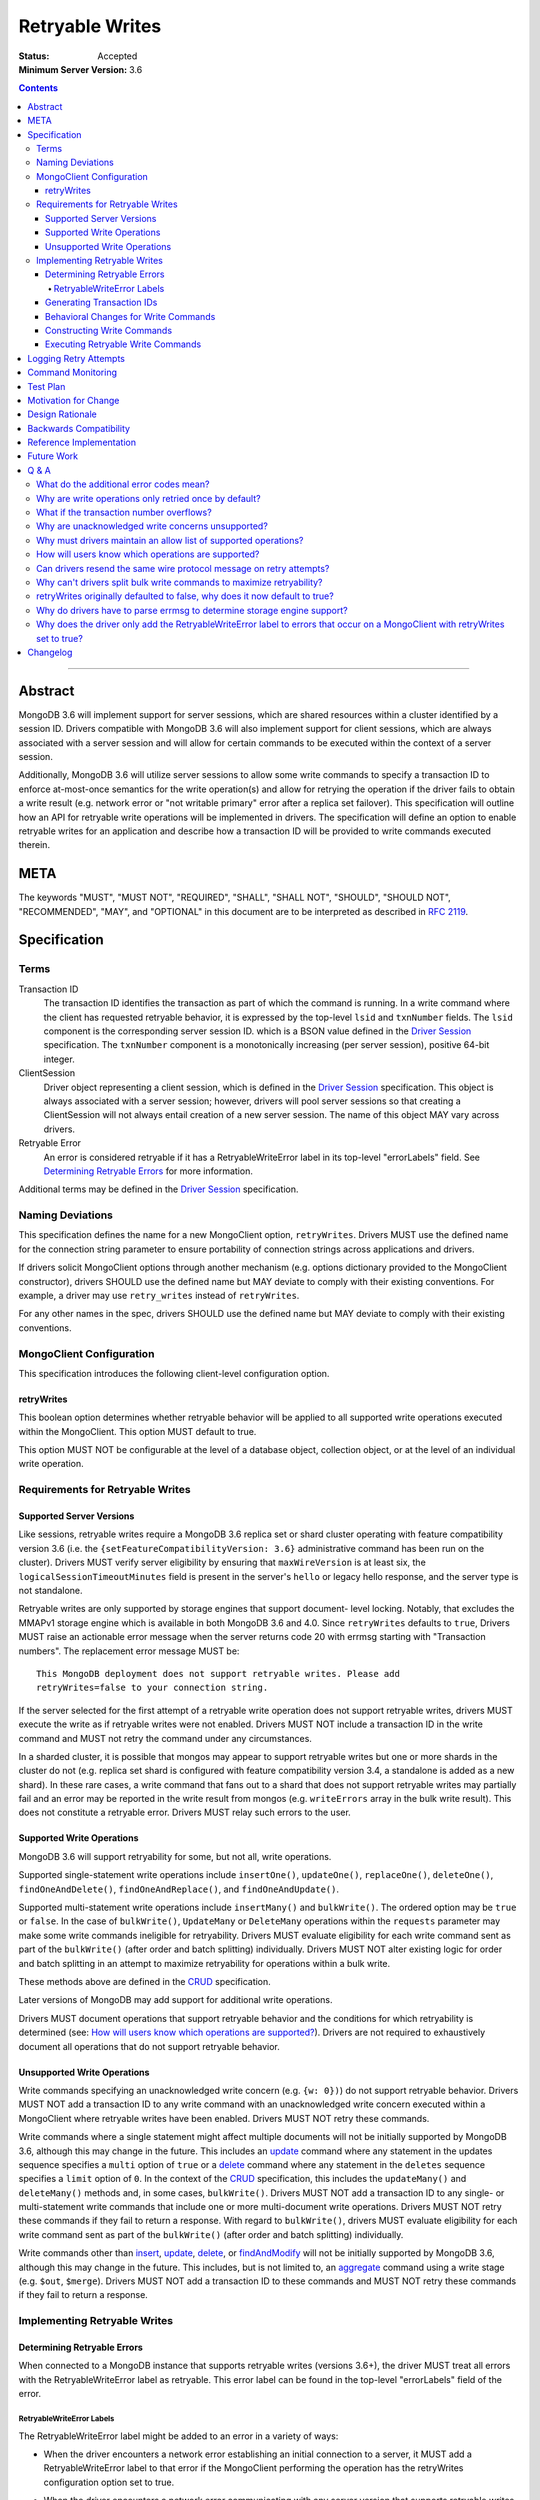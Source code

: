================
Retryable Writes
================

:Status: Accepted
:Minimum Server Version: 3.6

.. contents::

--------

Abstract
========

MongoDB 3.6 will implement support for server sessions, which are shared
resources within a cluster identified by a session ID. Drivers compatible with
MongoDB 3.6 will also implement support for client sessions, which are always
associated with a server session and will allow for certain commands to be
executed within the context of a server session.

Additionally, MongoDB 3.6 will utilize server sessions to allow some write
commands to specify a transaction ID to enforce at-most-once semantics for the
write operation(s) and allow for retrying the operation if the driver fails to
obtain a write result (e.g. network error or "not writable primary" error after
a replica set failover). This specification will outline how an API for retryable
write operations will be implemented in drivers. The specification will define an
option to enable retryable writes for an application and describe how a
transaction ID will be provided to write commands executed therein.

META
====

The keywords "MUST", "MUST NOT", "REQUIRED", "SHALL", "SHALL NOT", "SHOULD",
"SHOULD NOT", "RECOMMENDED", "MAY", and "OPTIONAL" in this document are to be
interpreted as described in `RFC 2119 <https://www.ietf.org/rfc/rfc2119.txt>`_.

Specification
=============

Terms
-----

Transaction ID
   The transaction ID identifies the transaction as part of which the command is
   running. In a write command where the client has requested retryable
   behavior, it is expressed by the top-level ``lsid`` and ``txnNumber`` fields.
   The ``lsid`` component is the corresponding server session ID. which is a
   BSON value defined in the `Driver Session`_ specification. The ``txnNumber``
   component is a monotonically increasing (per server session), positive 64-bit
   integer.

   .. _Driver Session: ../sessions/driver-sessions.rst

ClientSession
   Driver object representing a client session, which is defined in the
   `Driver Session`_ specification. This object is always associated with a
   server session; however, drivers will pool server sessions so that creating a
   ClientSession will not always entail creation of a new server session. The
   name of this object MAY vary across drivers.

Retryable Error
   An error is considered retryable if it has a RetryableWriteError label in
   its top-level "errorLabels" field. See `Determining Retryable Errors`_ for
   more information.

Additional terms may be defined in the `Driver Session`_ specification.

Naming Deviations
-----------------

This specification defines the name for a new MongoClient option,
``retryWrites``. Drivers MUST use the defined name for the connection string
parameter to ensure portability of connection strings across applications and
drivers.

If drivers solicit MongoClient options through another mechanism (e.g. options
dictionary provided to the MongoClient constructor), drivers SHOULD use the
defined name but MAY deviate to comply with their existing conventions. For
example, a driver may use ``retry_writes`` instead of ``retryWrites``.

For any other names in the spec, drivers SHOULD use the defined name but MAY
deviate to comply with their existing conventions.

MongoClient Configuration
-------------------------

This specification introduces the following client-level configuration option.

retryWrites
~~~~~~~~~~~

This boolean option determines whether retryable behavior will be applied to all
supported write operations executed within the MongoClient. This option MUST
default to true.

This option MUST NOT be configurable at the level of a database object,
collection object, or at the level of an individual write operation.

Requirements for Retryable Writes
---------------------------------

Supported Server Versions
~~~~~~~~~~~~~~~~~~~~~~~~~

Like sessions, retryable writes require a MongoDB 3.6 replica set or shard
cluster operating with feature compatibility version 3.6 (i.e. the
``{setFeatureCompatibilityVersion: 3.6}`` administrative command has been run on
the cluster). Drivers MUST verify server eligibility by ensuring that
``maxWireVersion`` is at least six, the ``logicalSessionTimeoutMinutes``
field is present in the server's ``hello`` or legacy hello response, and the server
type is not standalone.

Retryable writes are only supported by storage engines that support document-
level locking. Notably, that excludes the MMAPv1 storage engine which is
available in both MongoDB 3.6 and 4.0. Since ``retryWrites`` defaults to
``true``, Drivers MUST raise an actionable error message when the server
returns code 20 with errmsg starting with "Transaction numbers". The
replacement error message MUST be::

  This MongoDB deployment does not support retryable writes. Please add
  retryWrites=false to your connection string.

If the server selected for the first attempt of a retryable write operation does
not support retryable writes, drivers MUST execute the write as if retryable
writes were not enabled. Drivers MUST NOT include a transaction ID in the write
command and MUST not retry the command under any circumstances.

In a sharded cluster, it is possible that mongos may appear to support retryable
writes but one or more shards in the cluster do not (e.g. replica set shard is
configured with feature compatibility version 3.4, a standalone is added as a
new shard). In these rare cases, a write command that fans out to a shard that
does not support retryable writes may partially fail and an error may be
reported in the write result from mongos (e.g. ``writeErrors`` array in the bulk
write result). This does not constitute a retryable error. Drivers MUST relay
such errors to the user.

Supported Write Operations
~~~~~~~~~~~~~~~~~~~~~~~~~~

MongoDB 3.6 will support retryability for some, but not all, write operations.

Supported single-statement write operations include ``insertOne()``,
``updateOne()``, ``replaceOne()``, ``deleteOne()``, ``findOneAndDelete()``,
``findOneAndReplace()``, and ``findOneAndUpdate()``.

Supported multi-statement write operations include ``insertMany()`` and
``bulkWrite()``. The ordered option may be ``true`` or ``false``. In the case of
``bulkWrite()``, ``UpdateMany`` or ``DeleteMany`` operations within the
``requests`` parameter may make some write commands ineligible for retryability.
Drivers MUST evaluate eligibility for each write command sent as part of the
``bulkWrite()`` (after order and batch splitting) individually. Drivers MUST NOT
alter existing logic for order and batch splitting in an attempt to maximize
retryability for operations within a bulk write.

These methods above are defined in the `CRUD`_ specification.

Later versions of MongoDB may add support for additional write operations.

Drivers MUST document operations that support retryable behavior and the
conditions for which retryability is determined (see:
`How will users know which operations are supported?`_). Drivers are not
required to exhaustively document all operations that do not support retryable
behavior.

Unsupported Write Operations
~~~~~~~~~~~~~~~~~~~~~~~~~~~~

Write commands specifying an unacknowledged write concern (e.g. ``{w: 0})``) do
not support retryable behavior. Drivers MUST NOT add a transaction ID to any
write command with an unacknowledged write concern executed within a MongoClient
where retryable writes have been enabled. Drivers MUST NOT retry these commands.

Write commands where a single statement might affect multiple documents will not
be initially supported by MongoDB 3.6, although this may change in the future.
This includes an `update`_ command where any statement in the updates sequence
specifies a ``multi`` option of ``true`` or a `delete`_ command where any
statement in the ``deletes`` sequence specifies a ``limit`` option of ``0``. In
the context of the `CRUD`_ specification, this includes the ``updateMany()`` and
``deleteMany()`` methods and, in some cases, ``bulkWrite()``. Drivers MUST NOT
add a transaction ID to any single- or multi-statement write commands that
include one or more multi-document write operations. Drivers MUST NOT retry
these commands if they fail to return a response. With regard to
``bulkWrite()``, drivers MUST evaluate eligibility for each write command sent
as part of the ``bulkWrite()`` (after order and batch splitting) individually.

.. _update: https://www.mongodb.com/docs/manual/reference/command/update/
.. _delete: https://www.mongodb.com/docs/manual/reference/command/delete/

Write commands other than `insert`_, `update`_, `delete`_, or `findAndModify`_
will not be initially supported by MongoDB 3.6, although this may change in the
future. This includes, but is not limited to, an `aggregate`_ command using a
write stage (e.g. ``$out``, ``$merge``). Drivers MUST NOT add a transaction ID
to these commands and MUST NOT retry these commands if they fail to return a
response.

.. _insert: https://www.mongodb.com/docs/manual/reference/command/insert/
.. _findAndModify: https://www.mongodb.com/docs/manual/reference/command/findAndModify/
.. _aggregate: https://www.mongodb.com/docs/manual/reference/command/aggregate/

Implementing Retryable Writes
-----------------------------

Determining Retryable Errors
~~~~~~~~~~~~~~~~~~~~~~~~~~~~

When connected to a MongoDB instance that supports retryable writes (versions 3.6+),
the driver MUST treat all errors with the RetryableWriteError label as retryable.
This error label can be found in the top-level "errorLabels" field of the error.

RetryableWriteError Labels
^^^^^^^^^^^^^^^^^^^^^^^^^^

The RetryableWriteError label might be added to an error in a variety of ways:

- When the driver encounters a network error establishing an initial connection to a server,
  it MUST add a RetryableWriteError label to that error if the MongoClient performing
  the operation has the retryWrites configuration option set to true.

- When the driver encounters a network error communicating with any server
  version that supports retryable writes, it MUST add a RetryableWriteError
  label to that error if the MongoClient performing the operation has the
  retryWrites configuration option set to true.

- When a CMAP-compliant driver encounters a `PoolClearedError`_ during
  connection check out, it MUST add a RetryableWriteError label to that error if
  the MongoClient performing the operation has the retryWrites configuration
  option set to true.

  .. _PoolClearedError: ../connection-monitoring-and-pooling/connection-monitoring-and-pooling.rst#connection-pool-errors

- For server versions 4.4 and newer, the server will add a RetryableWriteError
  label to errors or server responses that it considers retryable before
  returning them to the driver. As new server versions are released, the errors
  that are labeled with the RetryableWriteError label may change. Drivers MUST
  NOT add a RetryableWriteError label to any error derived from a 4.4+ server
  response (i.e. any error that is not a network error).

- When receiving a command result with an error from a pre-4.4 server that
  supports retryable writes, the driver MUST add a RetryableWriteError label to
  errors that meet the following criteria if the retryWrites option is set to
  true on the client performing the relevant operation:

  - a server error response with any the following codes:

    .. list-table::
      :header-rows: 1

      * - Error Name
        - Error Code
      * - InterruptedAtShutdown
        - 11600
      * - InterruptedDueToReplStateChange
        - 11602
      * - NotWritablePrimary
        - 10107
      * - NotPrimaryNoSecondaryOk
        - 13435
      * - NotPrimaryOrSecondary
        - 13436
      * - PrimarySteppedDown
        - 189
      * - ShutdownInProgress
        - 91
      * - HostNotFound
        - 7
      * - HostUnreachable
        - 6
      * - NetworkTimeout
        - 89
      * - SocketException
        - 9001
      * - ExceededTimeLimit
        - 262

  - a server response with a write concern error response containing any of the
    previously listed codes

  The criteria for retryable errors is similar to the discussion in the SDAM
  spec's section on `Error Handling`_, but includes additional error codes. See
  `What do the additional error codes mean?`_ for the reasoning behind these
  additional errors.

To understand why the driver should only add the RetryableWriteError label to an
error when the retryWrites option is true on the MongoClient performing the
operation, see `Why does the driver only add the RetryableWriteError label to
errors that occur on a MongoClient with retryWrites set to true?`_

Note: During a retryable write operation on a sharded cluster, mongos may retry
the operation internally, in which case it will not add a RetryableWriteError
label to any error that occurs after those internal retries to prevent excessive
retrying.

For more information about error labels, see the `Transactions specification`_.

.. _Error Handling: ../server-discovery-and-monitoring/server-discovery-and-monitoring.rst#error-handling
.. _Transactions specification: ../transactions/transactions.rst#error-labels

Generating Transaction IDs
~~~~~~~~~~~~~~~~~~~~~~~~~~

The server requires each retryable write operation to provide a unique
transaction ID in its command document. The transaction ID consists of a server
session ID and a monotonically increasing transaction number. The session ID is
obtained from the ClientSession object, which will have either been passed to
the write operation from the application or constructed internally for the
operation. Drivers will be responsible for maintaining a monotonically
increasing transaction number for each server session used by a ClientSession
object. Drivers that pool server sessions MUST preserve the transaction number
when reusing a server session from the pool with a new ClientSession (this can
be tracked as another property on the driver's object for the server session).

Drivers MUST ensure that each retryable write command specifies a transaction
number larger than any previously used transaction number for its session ID.

Since ClientSession objects are not thread safe and may only be used by one
thread at a time, drivers should not need to worry about race conditions when
incrementing the transaction number.

Behavioral Changes for Write Commands
~~~~~~~~~~~~~~~~~~~~~~~~~~~~~~~~~~~~~

Drivers MUST automatically add a transaction ID to all supported write commands
executed via a specific `CRUD`_ method (e.g. ``updateOne()``) or write command
method (e.g. ``executeWriteCommand()``) within a MongoClient where retryable
writes have been enabled and when the selected server supports retryable writes.

.. _CRUD: ../crud/crud.rst

If your driver offers a generic command method on your database object (e.g.
``runCommand()``), it MUST NOT check the user's command document to determine if
it is a supported write operation and MUST NOT automatically add a transaction
ID. The method should send the user's command document to the server as-is.

This specification does not affect write commands executed within a MongoClient
where retryable writes have not been enabled.

Constructing Write Commands
~~~~~~~~~~~~~~~~~~~~~~~~~~~

When constructing a supported write command that will be executed within a
MongoClient where retryable writes have been enabled, drivers MUST increment the
transaction number for the corresponding server session and include the server
session ID and transaction number in top-level ``lsid`` and ``txnNumber``
fields, respectively. ``lsid`` is a BSON value (discussed in the
`Driver Session`_ specification). ``txnNumber`` MUST be a positive 64-bit
integer (BSON type 0x12).

The following example illustrates a possible write command for an
``updateOne()`` operation:

.. code:: typescript

  {
    update: "coll",
    lsid: { ... },
    txnNumber: 100,
    updates: [
      { q: { x: 1 }, u: { $inc: { y: 1 } } },
    ],
    ordered: true
  }

When constructing multiple write commands for a multi-statement write operation
(i.e. ``insertMany()`` and ``bulkWrite()``), drivers MUST increment the
transaction number for each supported write command in the batch.

Executing Retryable Write Commands
~~~~~~~~~~~~~~~~~~~~~~~~~~~~~~~~~~

When selecting a writable server for the first attempt of a retryable write
command, drivers MUST allow a server selection error to propagate. In this case,
the caller is able to infer that no attempt was made.

If retryable writes is not enabled or the selected server does not support
retryable writes, drivers MUST NOT include a transaction ID in the command and
MUST attempt to execute the write command exactly once and allow any errors to
propagate. In this case, the caller is able to infer that an attempt was made.

If retryable writes are enabled and the selected server supports retryable
writes, drivers MUST add a transaction ID to the command. Drivers MUST only
attempt to retry a write command if the first attempt yields a retryable error.
Drivers MUST NOT attempt to retry a write command on any other error.

If the first attempt of a write command including a transaction ID encounters
a retryable error, the driver MUST update its topology according to the SDAM
spec (see: `Error Handling`_) and capture this original retryable error.

Drivers MUST then retry the operation as many times as necessary until any one
of the following conditions is reached:

- the operation succeeds.
- the operation fails with a non-retryable error.
- CSOT is enabled and the operation times out per `Client Side
  Operations Timeout: Retryability
  <../client-side-operations-timeout/client-side-operations-timeout.rst#retryability>`__.
- CSOT is not enabled and one retry was attempted.

For each retry attempt, drivers MUST select a writable server. If the driver
cannot select a server for a retry attempt or the selected server does not
support retryable writes, retrying is not possible and drivers MUST raise the
retryable error from the previous attempt. In both cases, the caller is able
to infer that an attempt was made.

If a retry attempt also fails, drivers MUST update their topology according to
the SDAM spec (see: `Error Handling`_). If an error would not allow the caller
to infer that an attempt was made (e.g. connection pool exception originating
from the driver) or the error is labeled "NoWritesPerformed", the error from
the previous attempt should be raised. If all server errors are labeled
"NoWritesPerformed", then the first error should be raised.

The above rules are implemented in the following pseudo-code:

.. code-block:: typescript

  /**
   * Checks if a server supports retryable writes.
   */
  function isRetryableWritesSupported(server) {
    if (server.getMaxWireVersion() < RETRYABLE_WIRE_VERSION) {
      return false;
    }

    if ( ! server.hasLogicalSessionTimeoutMinutes()) {
      return false;
    }

    if (server.isStandalone()) {
      return false;
    }

    return true;
  }

  /**
   * Executes a write command in the context of a MongoClient where retryable
   * writes have been enabled. The session parameter may be an implicit or
   * explicit client session (depending on how the CRUD method was invoked).
   */
  function executeRetryableWrite(command, session) {
    /* Allow ServerSelectionException to propagate to our caller, which can then
     * assume that no attempts were made. */
    server = selectServer("writable");

    /* If the server does not support retryable writes, execute the write as if
     * retryable writes are not enabled. */
    if ( ! isRetryableWritesSupported(server)) {
      return executeCommand(server, command);
    }

    /* Incorporate lsid and txnNumber fields into the command document. These
     * values will be derived from the implicit or explicit session object. */
    retryableCommand = addTransactionIdToCommand(command, session);

    Exception previousError = null;
    while true {
      try {
        return executeCommand(server, retryableCommand);
      } catch (Exception currentError) {
        handleError(currentError);

        /* If the error has a RetryableWriteError label, remember the exception
         * and proceed with retrying the operation.
         *
         * IllegalOperation (code 20) with errmsg starting with "Transaction
         * numbers" MUST be re-raised with an actionable error message.
         */
        if (!currentError.hasErrorLabel("RetryableWriteError")) {
          if ( currentError.code == 20 && originalError.errmsg.startsWith("Transaction numbers") ) {
            currentError.errmsg = "This MongoDB deployment does not support retryable...";
          }
          throw currentError;
        }

        /*
         * If the "previousError" is "null", then the "currentError" is the
         * first error encountered during the retry attempt cycle. We must
         * persist the first error in the case where all succeeding errors are
         * labeled "NoWritesPerformed", which would otherwise raise "null" as
         * the error.
         */
        if (previousError == null) {
          previousError = currentError;
        }

        /*
         * For exceptions that originate from the driver (e.g. no socket available
         * from the connection pool), we should raise the previous error if there
         * was one.
         */
        if (currentError is not DriverException && ! originalError.hasErrorLabel("NoWritesPerformed")) {
          previousError = currentError;
        }
      }

      /* If we cannot select a writable server, do not proceed with retrying and
       * throw the previous error. The caller can then infer that an attempt was
       * made and failed. */
      try {
        server = selectServer("writable");
      } catch (Exception ignoredError) {
        throw previousError;
      }

      /* If the server selected for retrying is too old, throw the original error.
       * The caller can then infer that an attempt was made and failed. This case
       * is very rare, and likely means that the cluster is in the midst of a
       * downgrade. */
      if ( ! isRetryableWritesSupported(server)) {
        throw currentError;
      }

      /* CSOT is enabled and the operation has timed out. */
      if (timeoutMS != null && isExpired(timeoutMS) {
        throw previousError;
      }
    }
  }

``handleError`` in the above pseudocode refers to the function defined in the
`Error handling pseudocode`_ section of the SDAM specification.

.. _Error handling pseudocode: ../server-discovery-and-monitoring/server-discovery-and-monitoring.rst#error-handling-pseudocode

When retrying a write command, drivers MUST resend the command with the same
transaction ID. Drivers MUST NOT resend the original wire protocol message if
doing so would violate rules for `gossipping the cluster time`_ (see:
`Can drivers resend the same wire protocol message on retry attempts?`_).

.. _gossipping the cluster time: ../sessions/driver-sessions.rst#gossipping-the-cluster-time

In the case of a multi-statement write operation split across multiple write
commands, a failed retry attempt will also interrupt execution of any additional
write operations in the batch (regardless of the ordered option). This is no
different than if a retryable error had been encountered without retryable
behavior enabled or supported by the driver. Drivers are encouraged to provide
access to an intermediary write result (e.g. BulkWriteResult, InsertManyResult)
through the BulkWriteException, in accordance with the `CRUD`_ specification.

Logging Retry Attempts
======================

Drivers MAY choose to log retry attempts for write operations. This
specification does not define a format for such log messages.

Command Monitoring
==================

In accordance with the `Command Logging and Monitoring`_ specification, drivers MUST
guarantee that each ``CommandStartedEvent`` has either a correlating
``CommandSucceededEvent`` or ``CommandFailedEvent`` and that every "command started"
log message has either a correlating "command succeeded" log message or "command failed"
log message. If the first attempt of a retryable write operation encounters a retryable
error, drivers MUST fire a ``CommandFailedEvent`` and emit a "command failed" log message for the retryable error and fire a
separate ``CommandStartedEvent`` and "command succeeded" log message when executing the subsequent retry attempt. Note that
the second ``CommandStartedEvent`` and "command succeeded" log message may have a different ``connectionId``, since
a writable server is reselected for the retry attempt.

.. _Command Logging and Monitoring: ../command-logging-and-monitoring/command-logging-and-monitoring.rst

Each attempt of a retryable write operation SHOULD report a different
``requestId`` so that events for each attempt can be properly correlated with
one another.

The `Command Logging and Monitoring`_ specification states that the ``operationId`` field is
a driver-generated, 64-bit integer and may be "used to link events together such
as bulk write operations." Each attempt of a retryable write operation SHOULD
report the same ``operationId``; however, drivers SHOULD NOT use the
``operationId`` field to relay information about a transaction ID. A bulk write
operation may consist of multiple write commands, each of which may specify a
unique transaction ID.

Test Plan
=========

See the `README <tests/README.rst>`_ for tests.

At a high level, the test plan will cover the following scenarios for executing
supported write operations within a MongoClient where retryable writes have been
enabled:

* Executing the same write operation (and transaction ID) multiple times should
  yield an identical write result.
* Test at-most-once behavior by observing that subsequent executions of the same
  write operation do not incur further modifications to the collection data.
* Exercise supported single-statement write operations (i.e. deleteOne,
  insertOne, replaceOne, updateOne, and findAndModify).
* Exercise supported multi-statement insertMany and bulkWrite operations, which
  contain only supported single-statement write operations. Both ordered and
  unordered execution should be tested.

Additional prose tests for other scenarios are also included.

Motivation for Change
=====================

Drivers currently have no API for specifying at-most-once semantics and
retryable behavior for write operations. The driver API needs to be extended to
support this behavior.

Design Rationale
================

The design of this specification piggy-backs that of the `Driver Session`_
specification in that it modifies the driver API as little as possible to
introduce the concept of at-most-once semantics and retryable behavior for write
operations. A transaction ID will be included in all supported write commands
executed within the scope of a MongoClient where retryable writes have been
enabled.

Drivers expect the server to yield an error if a transaction ID is included in
an unsupported write command. This requires drivers to maintain an allow list and
track which write operations support retryable behavior for a given server
version (see: `Why must drivers maintain an allow list of supported
operations?`_).

While this approach will allow applications to take advantage of retryable write
behavior with minimal code changes, it also presents a documentation challenge.
Users must understand exactly what can and will be retried (see: `How will users
know which operations are supported?`_).

Backwards Compatibility
=======================

The API changes to support retryable writes extend the existing API but do not
introduce any backward breaking changes. Existing programs that do not make use
of retryable writes will continue to compile and run correctly.

Reference Implementation
========================

The C# and C drivers will provide reference implementations. JIRA links will be
added here at a later point.

Future Work
===========

Supporting at-most-once semantics and retryable behavior for updateMany and
deleteMany operations may become possible once the server implements support for
multi-document transactions.

A separate specification for retryable read operations could complement this
specification. Retrying read operations would not require client or server
sessions and could be implemented independently of retryable writes.

Q & A
=====

What do the additional error codes mean?
----------------------------------------

The errors `HostNotFound`, `HostUnreachable`, `NetworkTimeout`,
`SocketException` may be returned from mongos during problems routing to a
shard. These may be transient, or localized to that mongos.

Why are write operations only retried once by default?
------------------------------------------------------

The spec concerns itself with retrying write operations that encounter a
retryable error (i.e. no response due to network error or a response indicating
that the node is no longer a primary). A retryable error may be classified as
either a transient error (e.g. dropped connection, replica set failover) or
persistent outage. In the case of a transient error, the driver will mark the
server as "unknown" per the `SDAM`_ spec. A subsequent retry attempt will allow
the driver to rediscover the primary within the designated server selection
timeout period (30 seconds by default). If server selection times out during
this retry attempt, we can reasonably assume that there is a persistent outage.
In the case of a persistent outage, multiple retry attempts are fruitless and
would waste time. See `How To Write Resilient MongoDB Applications`_ for
additional discussion on this strategy.

However when `Client Side Operations Timeout`_ is enabled, the driver will
retry multiple times until the operation succeeds, a non-retryable error
is encountered, or the timeout expires. Retrying multiple times provides
greater resilience to cascading failures such as rolling server restarts
during planned maintenance events.

.. _SDAM: ../server-discovery-and-monitoring/server-discovery-and-monitoring.rst
.. _How To Write Resilient MongoDB Applications: https://emptysqua.re/blog/how-to-write-resilient-mongodb-applications/
.. _Client Side Operations Timeout: ../client-side-operations-timeout/client-side-operations-timeout.rst

What if the transaction number overflows?
-----------------------------------------

Since server sessions are pooled and session lifetimes are configurable on
the server, it is theoretically possible for the transaction number to overflow
if it reaches the limits of a signed 64-bit integer. The spec does not address
this scenario. Drivers may decide to handle this as they wish. For example, they
may raise a client-side error if a transaction number would overflow, eagerly
remove sessions with sufficiently high transactions numbers from the pool in an
attempt to limit such occurrences, or simply rely on the server to raise an
error when a transaction number is reused.

Why are unacknowledged write concerns unsupported?
--------------------------------------------------

The server does not consider the write concern when deciding if a write
operation supports retryable behavior. Technically, operations with an
unacknowledged write concern can specify a transaction ID and be retried.
However, the spec elects not to support unacknowledged write concerns due to
various ways that drivers may issue write operations with unacknowledged write
concerns.

When using ``OP_QUERY`` to issue a write command to the server, a command
response is always returned. A write command with an unacknowledged write
concern (i.e. ``{w: 0}``) will return a response of ``{ok: 1}``. If a retryable
error is encountered (either a network error or "not writeable primary" response),
the driver could attempt to retry the operation by executing it again with the same
transaction ID.

Some drivers fall back to legacy opcodes (e.g. ``OP_INSERT``) to execute write
operations with an unacknowledged write concern. In the future, ``OP_MSG`` may
allow the server to avoid returning any response for write operations sent with
an unacknowledged write concern. In both of these cases, there is no response
for which the driver might encounter a retryable error and decide to retry the
operation.

Rather than depend on an implementation detail to determine if retryable
behavior might apply, the spec has chosen to not support retryable behavior
for unacknowledged write concerns and guarantee a consistent user experience
across all drivers.

Why must drivers maintain an allow list of supported operations?
----------------------------------------------------------------

Requiring that drivers maintain an allow list of supported write operations is
unfortunate. It both adds complexity to the driver's implementation and limits
the driver's ability to immediately take advantage of new server functionality
(i.e. the driver must be upgraded to support additional write operations).

Several other alternatives were discussed:

* The server could inform drivers which write operations support retryable
  behavior in its ``hello`` or legacy hello response. This would be a form of
  feature discovery, for which there is no established protocol. It would also
  add complexity to the connection handshake.
* The server could ignore a transaction ID on the first observed attempt of an
  unsupported write command and only yield an error on subsequent attempts. This
  would require the server to create a transaction record for unsupported writes
  to avoid the risk of applying a write twice and ensuring that retry attempts
  could be differentiated. It also poses a significant problem for sharding if a
  multi-document write does not reach all shards, since those shards would not
  know to create a transaction record.
* The driver could allow more fine-grained control retryable write behavior by
  supporting a ``retryWrites`` option on the database and collection objects.
  This would allow users to enable ``retryWrites`` on a MongoClient and disable
  it as needed to execute unsupported write operations, or vice versa. Since we
  expect the ``retryWrites`` option to become less relevant once transactions
  are implemented, we would prefer not to add the option throughout the driver
  API.

How will users know which operations are supported?
---------------------------------------------------

The initial list of supported operations is already quite permissive. Most
`CRUD`_ operations are supported apart from ``updateMany()``, ``deleteMany()``,
and ``aggregate()`` with a write stage (e.g. ``$out``, ``$merge``). Other write
operations (e.g. ``renameCollection``) are rare.

That said, drivers will need to clearly document exactly which operations
support retryable behavior. In the case ``bulkWrite()``, which may or may not
support retryability, drivers should discuss how elegibility is determined.

Can drivers resend the same wire protocol message on retry attempts?
--------------------------------------------------------------------

Since retry attempts entail sending the same command and transaction ID to the
server, drivers might consider resending the same wire protocol message in order
to avoid constructing a new message and computing its checksum. The server will
not complain if it receives two messages with the same ``requestId``, as the
field is only used for logging and populating the ``responseTo`` field in its
replies to the client. That said, re-using a wire protocol message might violate
rules for `gossipping the cluster time`_ and might also have implications for
`Command Monitoring`_, since the original write command and its retry attempt
may report the same ``requestId``.

Why can't drivers split bulk write commands to maximize retryability?
---------------------------------------------------------------------

In `Supported Write Operations`_, the spec prohibits drivers from altering
existing logic for splits ``bulkWrite()``'s ``requests`` parameter into write
commands in an attempt to segregate unsupported, multi-document write operations
and maximize retryability for other, supported write operations. The reasoning
behind this prohibition is that such behavior would conflict with a primary goal
of the bulk API in reducing the number of command round-trips to the server.

retryWrites originally defaulted to false, why does it now default to true?
---------------------------------------------------------------------------

Since the initial release of retryable writes in MongoDB 3.6 testing showed
that the overhead for supported operations was sufficiently small that there
was no risk in changing the default. Additionally, the fact that some
operations continue to be unsupported for retryable writes (updateMany and
deleteMany) does not seem to pose a problem in practice.

Why do drivers have to parse errmsg to determine storage engine support?
------------------------------------------------------------------------

There is no reliable way to determine the storage engine in use for shards
in a sharded cluster, and replica sets (and shards) can have mixed deployments
using different storage engines on different members. This is especially
true when a replica set or sharded cluster is being upgraded from one
storage engine to another. This could be common when upgrading to MongoDB
4.2, where MMAPv1 is no longer supported.

The server returns error code 20 (IllegalOperation) when the storage engine
doesn't support document-level locking and txnNumbers. Error code 20 is used
for a large number of different error cases in the server so we need some other
way to differentiate this error case from any other. The error code and errmsg
are the same in MongoDB 3.6 and 4.0, and the same from a replica set or sharded
cluster (mongos just forwards the error from the shard's replica set).

Why does the driver only add the RetryableWriteError label to errors that occur on a MongoClient with retryWrites set to true?
------------------------------------------------------------------------------------------------------------------------------

The driver does this to maintain consistency with the MongoDB server.
Servers that support the RetryableWriteError label (MongoDB version 4.4 and newer)
only add the label to an error when the client has added a txnNumber to the
command, which only happens when the retryWrites option is true on the client.
For the driver to add the label even if retryWrites is not true would be
inconsistent with the server and potentially confusing to developers.

Changelog
=========

:2022-11-17: Add logic for persisting "currentError" as "previousError" on first
             retry attempt, avoiding raising "null" errors.
:2022-11-09: CLAM must apply both events and log messages.
:2022-10-18: When CSOT is enabled multiple retry attempts may occur.
:2022-10-05: Remove spec front matter and reformat changelog.
:2022-01-25: Note that drivers should retry handshake network failures.
:2021-11-02: Clarify that error labels are only specified in a top-level field
             of an error.
:2021-04-26: Replaced deprecated terminology
:2021-03-24: Require that PoolClearedErrors be retried
:2020-09-01: State the the driver should only add the RetryableWriteError label
             to network errors when connected to a 4.4+ server.
:2020-02-25: State that the driver should only add the RetryableWriteError label
             when retryWrites is on, and make it clear that mongos will
             sometimes perform internal retries and not return the
             RetryableWriteError label.
:2020-02-10: Remove redundant content in Tests section.
:2020-01-14: Add ExceededTimeLimit to the list of error codes that should
             receive a RetryableWriteError label.
:2019-10-21: Change the definition of "retryable write" to be based on the
             RetryableWriteError label. Stop requiring drivers to parse errmsg
             to categorize retryable errors for pre-4.4 servers.
:2019-07-30: Drivers must rewrite error messages for error code 20 when
             txnNumber is not supported by the storage engine.
:2019-06-07: Mention $merge stage for aggregate alongside $out
:2019-05-29: Renamed InterruptedDueToStepDown to InterruptedDueToReplStateChange
:2019-03-06: retryWrites now defaults to true.
:2019-03-05: Prohibit resending wire protocol messages if doing so would violate
             rules for gossipping the cluster time.
:2018-06-07: WriteConcernFailed is not a retryable error code.
:2018-04-25: Evaluate retryable eligibility of bulkWrite() commands individually.
:2018-03-14: Clarify that retryable writes may fail with a FCV 3.4 shard.
:2017-11-02: Drivers should not raise errors if selected server does not support
             retryable writes and instead fall back to non-retryable behavior.
             In addition to wire protocol version, drivers may check for
             ``logicalSessionTimeoutMinutes`` to determine if a server supports
             sessions and retryable writes.
:2017-10-26: Errors when retrying may be raised instead of the original error
             provided they allow the user to infer that an attempt was made.
:2017-10-23: Drivers must document operations that support retryability.
:2017-10-23: Raise the original retryable error if server selection or wire
             protocol checks fail during the retry attempt. Encourage drivers to
             provide intermediary write results after an unrecoverable failure
             during a bulk write.
:2017-10-18: Standalone servers do not support retryable writes.
:2017-10-18: Also retry writes after a "not writable primary" error.
:2017-10-08: Renamed ``txnNum`` to ``txnNumber`` and noted that it must be a
             64-bit integer (BSON type 0x12).
:2017-08-25: Drivers will maintain an allow list so that only supported write
             operations may be retried. Transaction IDs will not be included in
             unsupported write commands, irrespective of the ``retryWrites``
             option.
:2017-08-18: ``retryWrites`` is now a MongoClient option.
